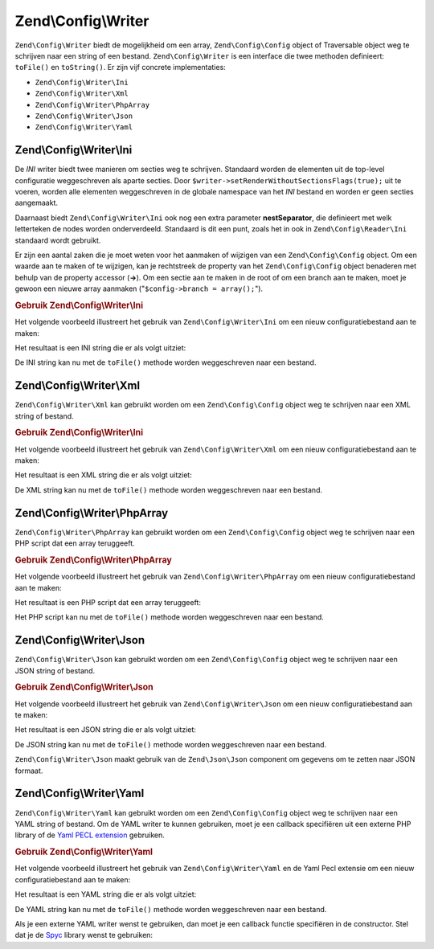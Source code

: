 .. EN-Revision: 5fa5412be487bfa6e3735d357db3d26c568cba64
.. _zend.config.writer:

Zend\\Config\\Writer
====================

``Zend\Config\Writer`` biedt de mogelijkheid om een array, ``Zend\Config\Config`` object of Traversable object weg
te schrijven naar een string of een bestand. ``Zend\Config\Writer`` is een interface die twee methoden definieert: ``toFile()`` en
``toString()``. Er zijn vijf concrete implementaties:

- ``Zend\Config\Writer\Ini``

- ``Zend\Config\Writer\Xml``

- ``Zend\Config\Writer\PhpArray``

- ``Zend\Config\Writer\Json``

- ``Zend\Config\Writer\Yaml``

.. _zend.config.writer.ini:

Zend\\Config\\Writer\\Ini
-------------------------

De *INI* writer biedt twee manieren om secties weg te schrijven. Standaard worden de elementen uit de top-level configuratie
weggeschreven als aparte secties. Door ``$writer->setRenderWithoutSectionsFlags(true);`` uit te voeren, worden alle
elementen weggeschreven in de globale namespace van het *INI* bestand en worden er geen secties aangemaakt.

Daarnaast biedt ``Zend\Config\Writer\Ini`` ook nog een extra parameter **nestSeparator**, die definieert met welk
letterteken de nodes worden onderverdeeld. Standaard is dit een punt, zoals het in ook in ``Zend\Config\Reader\Ini``
standaard wordt gebruikt.

Er zijn een aantal zaken die je moet weten voor het aanmaken of wijzigen van een ``Zend\Config\Config`` object. Om een
waarde aan te maken of te wijzigen, kan je rechtstreek de property van het ``Zend\Config\Config`` object benaderen
met behulp van de property accessor (**->**). Om een sectie aan te maken in de root of om een branch aan te maken,
moet je gewoon een nieuwe array aanmaken ("``$config->branch = array();``").

.. _zend.config.writer.ini.example:

.. rubric:: Gebruik Zend\\Config\\Writer\\Ini

Het volgende voorbeeld illustreert het gebruik van ``Zend\Config\Writer\Ini`` om een nieuw configuratiebestand aan te maken:

.. code-block:: php
   :linenos:

   // Create the config object
   $config = new Zend\Config\Config(array(), true);
   $config->production = array();

   $config->production->webhost = 'www.example.com';
   $config->production->database = array();
   $config->production->database->params = array();
   $config->production->database->params->host = 'localhost';
   $config->production->database->params->username = 'production';
   $config->production->database->params->password = 'secret';
   $config->production->database->params->dbname = 'dbproduction';

   $writer = new Zend\Config\Writer\Ini();
   echo $writer->toString($config);

Het resultaat is een INI string die er als volgt uitziet:

.. code-block:: ini
   :linenos:

   [production]
   webhost = "www.example.com"
   database.params.host = "localhost"
   database.params.username = "production"
   database.params.password = "secret"
   database.params.dbname = "dbproduction"

De INI string kan nu met de ``toFile()`` methode worden weggeschreven naar een bestand.

.. _zend.config.writer.xml:

Zend\\Config\\Writer\\Xml
-------------------------

``Zend\Config\Writer\Xml`` kan gebruikt worden om een ``Zend\Config\Config`` object weg te schrijven
naar een XML string of bestand.

.. _zend.config.writer.xml.example:

.. rubric:: Gebruik Zend\\Config\\Writer\\Ini

Het volgende voorbeeld illustreert het gebruik van ``Zend\Config\Writer\Xml`` om een nieuw configuratiebestand aan te maken:

.. code-block:: php
   :linenos:

   // Create the config object
   $config = new Zend\Config\Config(array(), true);
   $config->production = array();

   $config->production->webhost = 'www.example.com';
   $config->production->database = array();
   $config->production->database->params = array();
   $config->production->database->params->host = 'localhost';
   $config->production->database->params->username = 'production';
   $config->production->database->params->password = 'secret';
   $config->production->database->params->dbname = 'dbproduction';

   $writer = new Zend\Config\Writer\Xml();
   echo $writer->toString($config);

Het resultaat is een XML string die er als volgt uitziet:

.. code-block:: xml
   :linenos:

   <?xml version="1.0" encoding="UTF-8"?>
   <zend-config>
       <production>
           <webhost>www.example.com</webhost>
           <database>
               <params>
                   <host>localhost</host>
                   <username>production</username>
                   <password>secret</password>
                   <dbname>dbproduction</dbname>
               </params>
           </database>
       </production>
   </zend-config>

De XML string kan nu met de ``toFile()`` methode worden weggeschreven naar een bestand.

.. _zend.config.writer.phparray:

Zend\\Config\\Writer\\PhpArray
------------------------------

``Zend\Config\Writer\PhpArray`` kan gebruikt worden om een ``Zend\Config\Config`` object weg te schrijven
naar een PHP script dat een array teruggeeft.

.. _zend.config.writer.phparray.example:

.. rubric:: Gebruik Zend\\Config\\Writer\\PhpArray

Het volgende voorbeeld illustreert het gebruik van ``Zend\Config\Writer\PhpArray`` om een nieuw configuratiebestand aan te maken:

.. code-block:: php
   :linenos:

   // Create the config object
   $config = new Zend\Config\Config(array(), true);
   $config->production = array();

   $config->production->webhost = 'www.example.com';
   $config->production->database = array();
   $config->production->database->params = array();
   $config->production->database->params->host = 'localhost';
   $config->production->database->params->username = 'production';
   $config->production->database->params->password = 'secret';
   $config->production->database->params->dbname = 'dbproduction';

   $writer = new Zend\Config\Writer\PhpArray();
   echo $writer->toString($config);

Het resultaat is een PHP script dat een array teruggeeft:

.. code-block:: php
   :linenos:

   <?php
   return array (
     'production' =>
     array (
       'webhost' => 'www.example.com',
       'database' =>
       array (
         'params' =>
         array (
           'host' => 'localhost',
           'username' => 'production',
           'password' => 'secret',
           'dbname' => 'dbproduction',
         ),
       ),
     ),
   );

Het PHP script kan nu met de ``toFile()`` methode worden weggeschreven naar een bestand.

.. _zend.config.writer.json:

Zend\\Config\\Writer\\Json
--------------------------

``Zend\Config\Writer\Json`` kan gebruikt worden om een ``Zend\Config\Config`` object weg te schrijven
naar een JSON string of bestand.

.. _zend.config.writer.json.example:

.. rubric:: Gebruik Zend\\Config\\Writer\\Json

Het volgende voorbeeld illustreert het gebruik van ``Zend\Config\Writer\Json`` om een nieuw configuratiebestand aan te maken:

.. code-block:: php
   :linenos:

   // Create the config object
   $config = new Zend\Config\Config(array(), true);
   $config->production = array();

   $config->production->webhost = 'www.example.com';
   $config->production->database = array();
   $config->production->database->params = array();
   $config->production->database->params->host = 'localhost';
   $config->production->database->params->username = 'production';
   $config->production->database->params->password = 'secret';
   $config->production->database->params->dbname = 'dbproduction';

   $writer = new Zend\Config\Writer\Json();
   echo $writer->toString($config);

Het resultaat is een JSON string die er als volgt uitziet:

.. code-block:: json
   :linenos:

   { "webhost"  : "www.example.com",
     "database" : {
       "params"  : {
         "host"     : "localhost",
         "username" : "production",
         "password" : "secret",
         "dbname"   : "dbproduction"
       }
     }
   }

De JSON string kan nu met de ``toFile()`` methode worden weggeschreven naar een bestand.

``Zend\Config\Writer\Json`` maakt gebruik van de ``Zend\Json\Json`` component om gegevens om te zetten naar JSON formaat.

.. _zend.config.writer.yaml:

Zend\\Config\\Writer\\Yaml
--------------------------

``Zend\Config\Writer\Yaml`` kan gebruikt worden om een ``Zend\Config\Config`` object weg te schrijven
naar een YAML string of bestand. Om de YAML writer te kunnen gebruiken, moet je een callback specifiëren uit
een externe PHP library of de `Yaml PECL extension`_ gebruiken.

.. _zend.config.writer.yaml.example:

.. rubric:: Gebruik Zend\\Config\\Writer\\Yaml

Het volgende voorbeeld illustreert het gebruik van ``Zend\Config\Writer\Yaml`` en de Yaml Pecl extensie om een nieuw configuratiebestand aan te maken:

.. code-block:: php
   :linenos:

   // Create the config object
   $config = new Zend\Config\Config(array(), true);
   $config->production = array();

   $config->production->webhost = 'www.example.com';
   $config->production->database = array();
   $config->production->database->params = array();
   $config->production->database->params->host = 'localhost';
   $config->production->database->params->username = 'production';
   $config->production->database->params->password = 'secret';
   $config->production->database->params->dbname = 'dbproduction';

   $writer = new Zend\Config\Writer\Yaml();
   echo $writer->toString($config);

Het resultaat is een YAML string die er als volgt uitziet:

.. code-block:: yaml
   :linenos:

   webhost: www.example.com
   database:
       params:
         host:     localhost
         username: production
         password: secret
         dbname:   dbproduction

De YAML string kan nu met de ``toFile()`` methode worden weggeschreven naar een bestand.

Als je een externe YAML writer wenst te gebruiken, dan moet je een callback functie specifiëren in de
constructor. Stel dat je de `Spyc`_ library wenst te gebruiken:

.. code-block:: php
   :linenos:

   // include the Spyc library
   require_once ('path/to/spyc.php');

   $writer = new Zend\Config\Writer\Yaml(array('Spyc','YAMLDump'));
   echo $writer->toString($config);



.. _`Yaml PECL extension`: http://www.php.net/manual/en/book.yaml.php
.. _`Spyc`: http://code.google.com/p/spyc/
